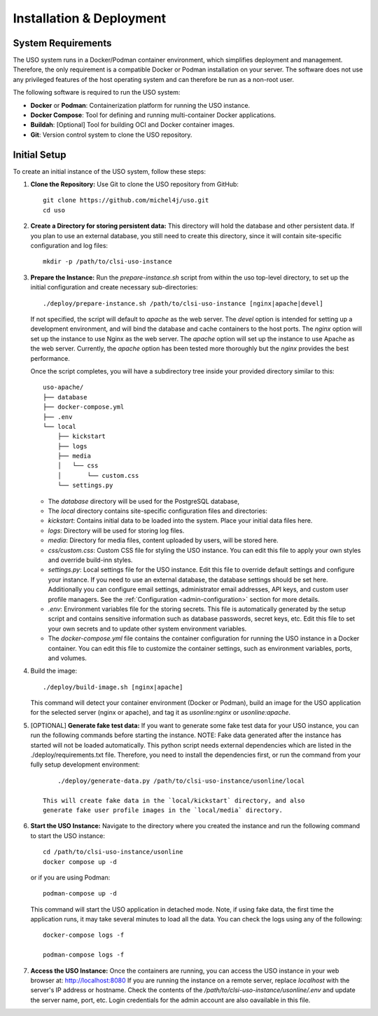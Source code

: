 .. _admin-guide:

Installation & Deployment
=========================

System Requirements
-------------------

The USO system runs in a Docker/Podman container environment, which simplifies deployment and management. Therefore,
the only requirement is a compatible Docker or Podman installation on your server. The software does not use
any privileged features of the host operating system and can therefore be run as a non-root user.

The following software is required to run the USO system:

- **Docker** or **Podman**: Containerization platform for running the USO instance.
- **Docker Compose**: Tool for defining and running multi-container Docker applications.
- **Buildah**: [Optional] Tool for building OCI and Docker container images.
- **Git**: Version control system to clone the USO repository.


Initial Setup
-------------
To create an initial instance of the USO system, follow these steps:

1. **Clone the Repository:**
   Use Git to clone the USO repository from GitHub::

    git clone https://github.com/michel4j/uso.git
    cd uso

2. **Create a Directory for storing persistent data:**
   This directory will hold the database and other persistent data. If you plan to use an external database,
   you still need to create this directory, since it will contain site-specific configuration and log files::

    mkdir -p /path/to/clsi-uso-instance

3. **Prepare the Instance:**
   Run the `prepare-instance.sh` script from within the uso top-level directory, to set up the initial
   configuration and create necessary sub-directories::

    ./deploy/prepare-instance.sh /path/to/clsi-uso-instance [nginx|apache|devel]


   If not specified, the script will default to `apache` as the web server. The `devel` option is intended for
   setting up a development environment, and will bind the database and cache containers to the host ports. The
   `nginx` option will set up the instance to use Nginx as the web server. The `apache` option will set up the
   instance to use Apache as the web server. Currently, the `apache` option has been tested more thoroughly but
   the `nginx` provides the best performance.

   Once the script completes, you will have a subdirectory tree inside your provided directory similar to this::

    uso-apache/
    ├── database
    ├── docker-compose.yml
    ├── .env
    └── local
        ├── kickstart
        ├── logs
        ├── media
        │   └── css
        │       └── custom.css
        └── settings.py


   * The `database` directory will be used for the PostgreSQL database,
   * The `local` directory contains site-specific configuration files and directories:
   * `kickstart`: Contains initial data to be loaded into the system. Place your initial data files here.
   * `logs`: Directory will be used for storing log files.
   * `media`: Directory for media files, content uploaded by users, will be stored here.
   * `css/custom.css`: Custom CSS file for styling the USO instance. You can edit this file to apply your own styles
     and override build-inn styles.
   * `settings.py`: Local settings file for the USO instance. Edit this file to override default settings
     and configure your instance. If you need to use an external database, the database settings should be set here.
     Additionally you can configure email settings, administrator email addresses, API keys, and custom user
     profile managers. See the :ref:`Configuration <admin-configuration>` section for more details.
   * `.env`: Environment variables file for the storing secrets. This file is automatically generated by the setup script
     and contains sensitive information such as database passwords, secret keys, etc. Edit this file to set your own
     secrets and to update other system environment variables.
   * The `docker-compose.yml` file contains the container configuration for running the USO instance
     in a Docker container. You can edit this file to customize the container settings,
     such as environment variables, ports, and volumes.

4. Build the image::

    ./deploy/build-image.sh [nginx|apache]

   This command will detect your container environment (Docker or Podman), build an image for the USO application
   for the selected server (nginx or apache), and tag it as `usonline:nginx` or `usonline:apache`.

5. [OPTIONAL] **Generate fake test data:**
   If you want to generate some fake test data for your USO instance, you can run the following commands before
   starting the instance. NOTE: Fake data generated after the instance has started will not be loaded automatically.
   This python script needs external dependencies which are listed in the ./deploy/requirements.txt file. Therefore,
   you need to install the dependencies first, or run the command from your fully setup development environment::

        ./deploy/generate-data.py /path/to/clsi-uso-instance/usonline/local

    This will create fake data in the `local/kickstart` directory, and also
    generate fake user profile images in the `local/media` directory.

6. **Start the USO Instance:**
   Navigate to the directory where you created the instance and run the following command to start the USO instance::

    cd /path/to/clsi-uso-instance/usonline
    docker compose up -d

   or if you are using Podman::

    podman-compose up -d

   This command will start the USO application in detached mode. Note, if using fake data, the first time the
   application runs, it may take several minutes to load all the data. You can check the logs using any of the
   following::

    docker-compose logs -f

    podman-compose logs -f

7. **Access the USO Instance:**
   Once the containers are running, you can access the USO instance in your web browser at: http://localhost:8080
   If you are running the instance on a remote server, replace `localhost` with the server's IP address or hostname.
   Check the contents of the `/path/to/clsi-uso-instance/usonline/.env` and update the server name, port, etc.
   Login credentials for the admin account are also oavailable in this file.